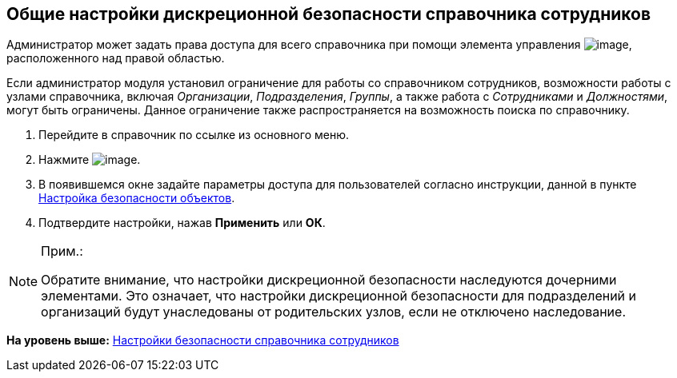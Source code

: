 
== Общие настройки дискреционной безопасности справочника сотрудников

[[EmployeesDirSecurityGeneral__context_ojp_2bb_x4b]]
Администратор может задать права доступа для всего справочника при помощи элемента управления image:buttons/security.png[image], расположенного над правой областью.

Если администратор модуля установил ограничение для работы со справочником сотрудников, возможности работы с узлами справочника, включая [.keyword .parmname]_Организации_, [.keyword .parmname]_Подразделения_, [.keyword .parmname]_Группы_, а также работа c [.keyword .parmname]_Сотрудниками_ и [.keyword .parmname]_Должностями_, могут быть ограничены. Данное ограничение также распространяется на возможность поиска по справочнику.

[[EmployeesDirSecurityGeneral__steps_k3x_2bb_x4b]]
. [.ph .cmd]#Перейдите в справочник по ссылке из основного меню.#
. [.ph .cmd]#Нажмите image:buttons/security.png[image].#
. [.ph .cmd]#В появившемся окне задайте параметры доступа для пользователей согласно инструкции, данной в пункте xref:Security.adoc[Настройка безопасности объектов].#
. [.ph .cmd]#Подтвердите настройки, нажав [.ph .uicontrol]*Применить* или [.ph .uicontrol]*ОК*.#

[[EmployeesDirSecurityGeneral__postreq_id1_tmk_t4b]]
[NOTE]
====
[.note__title]#Прим.:#

Обратите внимание, что настройки дискреционной безопасности наследуются дочерними элементами. Это означает, что настройки дискреционной безопасности для подразделений и организаций будут унаследованы от родительских узлов, если не отключено наследование.
====

*На уровень выше:* xref:EmployeesDirSecurity.adoc[Настройки безопасности справочника сотрудников]
